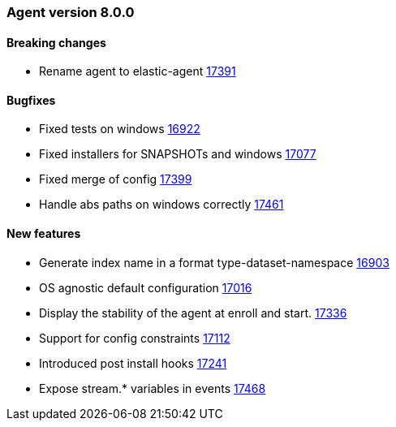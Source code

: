 // Use these for links to issue and pulls. Note issues and pulls redirect one to
// each other on Github, so don't worry too much on using the right prefix.
:issue: https://github.com/elastic/beats/issues/
:pull: https://github.com/elastic/beats/pull/


[[release-notes-8.0.0]]
=== Agent version 8.0.0


==== Breaking changes
- Rename agent to elastic-agent {pull}17391[17391]

==== Bugfixes

- Fixed tests on windows {pull}16922[16922]
- Fixed installers for SNAPSHOTs and windows {pull}17077[17077]
- Fixed merge of config {pull}17399[17399]
- Handle abs paths on windows correctly {pull}17461[17461]

==== New features

- Generate index name in a format type-dataset-namespace {pull}16903[16903]
- OS agnostic default configuration {pull}17016[17016]
- Display the stability of the agent at enroll and start.  {pull}17336[17336]
- Support for config constraints {pull}17112[17112]
- Introduced post install hooks {pull}17241[17241]
- Expose stream.* variables in events {pull}17468[17468]

